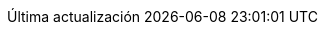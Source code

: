 // Spanish translation, courtesy of Eddú Meléndez <eddu.melendez@gmail.com>
:appendix-caption: Apéndice
:appendix-refsig: {appendix-caption}
:caution-caption: Precaución
//:chapter-label: ???
//:chapter-refsig: {chapter-label}
:example-caption: Ejemplo
:figure-caption: Figura
:important-caption: Importante
:last-update-label: Última actualización
ifdef::listing-caption[:listing-caption: Lista]
//:manname-title: NOMBRE
:note-caption: Nota
//:part-refsig: ???
ifdef::preface-title[:preface-title: Prefacio]
:section-refsig: Apartado
:table-caption: Tabla
:tip-caption: Sugerencia
:toc-title: Tabla de Contenido
:untitled-label: Sin título
:version-label: Versión
:warning-caption: Aviso
